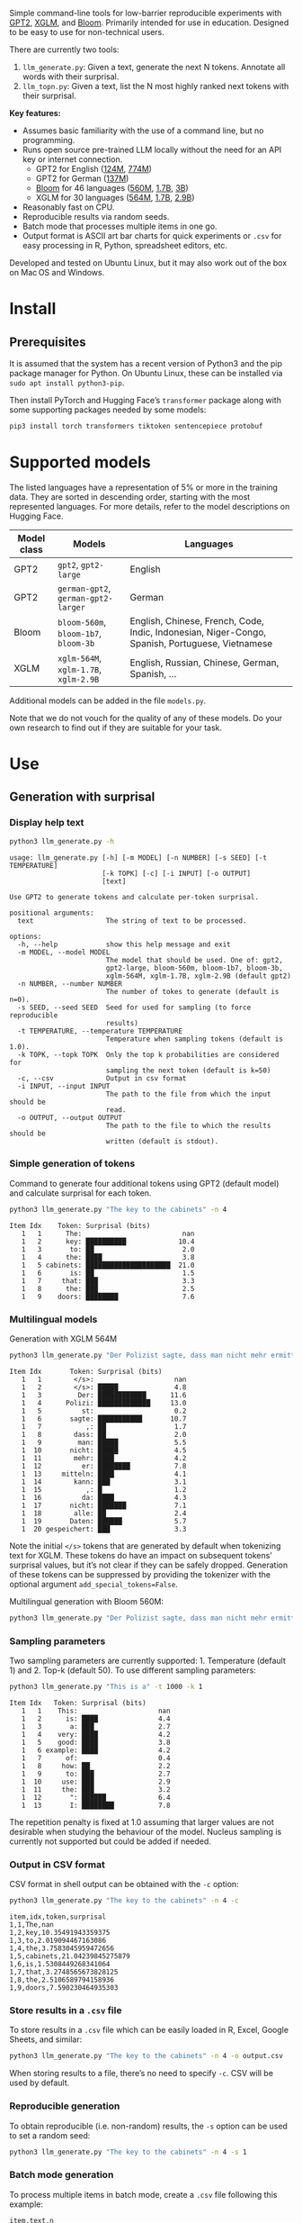 
Simple command-line tools for low-barrier reproducible experiments with [[https://huggingface.co/docs/transformers/en/model_doc/gpt2][GPT2]], [[https://huggingface.co/docs/transformers/en/model_doc/xglm][XGLM]], and [[https://huggingface.co/docs/transformers/en/model_doc/bloom][Bloom]].  Primarily intended for use in education.  Designed to be easy to use for non-technical users.

There are currently two tools:
1. ~llm_generate.py~: Given a text, generate the next N tokens.  Annotate all words with their surprisal.
2. ~llm_topn.py~: Given a text, list the N most highly ranked next tokens with their surprisal.

*Key features:*
- Assumes basic familiarity with the use of a command line, but no programming.
- Runs open source pre-trained LLM locally without the need for an API key or internet connection.
  - GPT2 for English ([[https://huggingface.co/openai-community/gpt2][124M]], [[https://huggingface.co/openai-community/gpt2-large][774M]])
  - GPT2 for German ([[https://huggingface.co/dbmdz/german-gpt2][137M]])
  - [[https://huggingface.co/bigscience/bloom][Bloom]] for 46 languages ([[https://huggingface.co/bigscience/bloom-560m][560M]], [[https://huggingface.co/bigscience/bloom-1b7][1.7B]], [[https://huggingface.co/bigscience/bloom-3b][3B]])
  - XGLM for 30 languages ([[https://huggingface.co/facebook/xglm-564M][564M]], [[https://huggingface.co/facebook/xglm-1.7B][1.7B]], [[https://huggingface.co/facebook/xglm-2.9B][2.9B]])
- Reasonably fast on CPU.
- Reproducible results via random seeds.
- Batch mode that processes multiple items in one go.
- Output format is ASCII art bar charts for quick experiments or ~.csv~ for easy processing in R, Python, spreadsheet editors, etc.

Developed and tested on Ubuntu Linux, but it may also work out of the box on Mac OS and Windows.

* Install

** Prerequisites
It is assumed that the system has a recent version of Python3 and the pip package manager for Python.  On Ubuntu Linux, these can be installed via ~sudo apt install python3-pip~.

Then install PyTorch and Hugging Face’s ~transformer~ package along with some supporting packages needed by some models:

#+BEGIN_SRC sh :eval no
pip3 install torch transformers tiktoken sentencepiece protobuf
#+END_SRC

* Supported models
The listed languages have a representation of 5% or more in the training data.  They are sorted in descending order, starting with the most represented languages.  For more details, refer to the model descriptions on Hugging Face.
| Model class | Models                          | Languages                                                                                       |
|-------------+---------------------------------+-------------------------------------------------------------------------------------------------|
| GPT2        | ~gpt2~, ~gpt2-large~                | English                                                                                         |
| GPT2        | ~german-gpt2~, ~german-gpt2-larger~ | German                                                                                          |
| Bloom       | ~bloom-560m~, ~bloom-1b7~, ~bloom-3b~ | English, Chinese, French, Code, Indic, Indonesian, Niger-Congo, Spanish, Portuguese, Vietnamese |
| XGLM        | ~xglm-564M~, ~xglm-1.7B~, ~xglm-2.9B~ | English, Russian, Chinese, German, Spanish, …                                                   |

Additional models can be added in the file ~models.py~.

Note that we do not vouch for the quality of any of these models.  Do your own research to find out if they are suitable for your task.

* Use

** Generation with surprisal

*** Display help text
#+BEGIN_SRC sh :exports both :results verbatim
python3 llm_generate.py -h
#+END_SRC

#+RESULTS:
#+begin_example
usage: llm_generate.py [-h] [-m MODEL] [-n NUMBER] [-s SEED] [-t TEMPERATURE]
                       [-k TOPK] [-c] [-i INPUT] [-o OUTPUT]
                       [text]

Use GPT2 to generate tokens and calculate per-token surprisal.

positional arguments:
  text                  The string of text to be processed.

options:
  -h, --help            show this help message and exit
  -m MODEL, --model MODEL
                        The model that should be used. One of: gpt2,
                        gpt2-large, bloom-560m, bloom-1b7, bloom-3b,
                        xglm-564M, xglm-1.7B, xglm-2.9B (default gpt2)
  -n NUMBER, --number NUMBER
                        The number of tokes to generate (default is n=0).
  -s SEED, --seed SEED  Seed for used for sampling (to force reproducible
                        results)
  -t TEMPERATURE, --temperature TEMPERATURE
                        Temperature when sampling tokens (default is 1.0).
  -k TOPK, --topk TOPK  Only the top k probabilities are considered for
                        sampling the next token (default is k=50)
  -c, --csv             Output in csv format
  -i INPUT, --input INPUT
                        The path to the file from which the input should be
                        read.
  -o OUTPUT, --output OUTPUT
                        The path to the file to which the results should be
                        written (default is stdout).
#+end_example


*** Simple generation of tokens
Command to generate four additional tokens using GPT2 (default model) and calculate surprisal for each token.
#+BEGIN_SRC sh :exports code :eval no
python3 llm_generate.py "The key to the cabinets" -n 4
#+END_SRC

#+BEGIN_SRC sh :exports results :results output
python3 llm_generate.py "The key to the cabinets" -n 4 -s 2
#+END_SRC

#+RESULTS:
#+begin_example
Item Idx    Token: Surprisal (bits)
   1   1      The:                         nan
   1   2      key: ██████████             10.4
   1   3       to: ██                      2.0
   1   4      the: ████                    3.8
   1   5 cabinets: █████████████████████  21.0
   1   6       is: ██                      1.5
   1   7     that: ███                     3.3
   1   8      the: ███                     2.5
   1   9    doors: ████████                7.6
#+end_example

*** Multilingual models
Generation with XGLM 564M
#+BEGIN_SRC sh :exports code :eval no
python3 llm_generate.py "Der Polizist sagte, dass man nicht mehr ermitteln kann," -n 5 -m xglm-564M
#+END_SRC

#+BEGIN_SRC sh :exports results :results output
python3 llm_generate.py "Der Polizist sagte, dass man nicht mehr ermitteln kann," -n 5 -s 2 -m xglm-564M
#+END_SRC

#+RESULTS:
#+begin_example
Item Idx       Token: Surprisal (bits)
   1   1        </s>:                    nan
   1   2        </s>: █████              4.8
   1   3         Der: ████████████      11.6
   1   4      Polizi: █████████████     13.0
   1   5          st:                    0.2
   1   6       sagte: ███████████       10.7
   1   7           ,: ██                 1.7
   1   8        dass: ██                 2.0
   1   9         man: █████              5.5
   1  10       nicht: █████              4.5
   1  11        mehr: ████               4.2
   1  12          er: ████████           7.8
   1  13     mitteln: ████               4.1
   1  14        kann: ███                3.1
   1  15           ,: █                  1.2
   1  16          da: ████               4.3
   1  17       nicht: ███████            7.1
   1  18        alle: ██                 2.4
   1  19       Daten: ██████             5.7
   1  20 gespeichert: ███                3.3
#+end_example

Note the initial ~</s>~ tokens that are generated by default when tokenizing text for XGLM.  These tokens do have an impact on subsequent tokens’ surprisal values, but it’s not clear if they can be safely dropped.  Generation of these tokens can be suppressed by providing the tokenizer with the optional argument ~add_special_tokens=False~.

Multilingual generation with Bloom 560M:
#+BEGIN_SRC sh :exports code :eval no
python3 llm_generate.py "Der Polizist sagte, dass man nicht mehr ermitteln kann," -n 5 -m bloom-560m
#+END_SRC

*** Sampling parameters
Two sampling parameters are currently supported: 1. Temperature (default 1) and 2. Top-k (default 50).  To use different sampling parameters:

#+BEGIN_SRC sh :exports code :eval no
python3 llm_generate.py "This is a" -t 1000 -k 1
#+END_SRC

#+BEGIN_SRC sh :exports results :results output
python3 llm_generate.py "This is a" -t 1000 -k 1 -s 2
#+END_SRC

#+RESULTS:
#+begin_example
Item Idx   Token: Surprisal (bits)
   1   1    This:                    nan
   1   2      is: ████               4.4
   1   3       a: ███                2.7
   1   4    very: ████               4.2
   1   5    good: ████               3.8
   1   6 example: ████               4.2
   1   7      of:                    0.4
   1   8     how: ██                 2.2
   1   9      to: ███                2.7
   1  10     use: ███                2.9
   1  11     the: ███                3.2
   1  12       ": ██████             6.4
   1  13       I: ████████           7.8
#+end_example

The repetition penalty is fixed at 1.0 assuming that larger values are not desirable when studying the behaviour of the model.  Nucleus sampling is currently not supported but could be added if needed.

*** Output in CSV format
CSV format in shell output can be obtained with the ~-c~ option:

#+BEGIN_SRC sh :exports code :eval no
python3 llm_generate.py "The key to the cabinets" -n 4 -c
#+END_SRC

#+BEGIN_SRC sh :exports results :results output
python3 llm_generate.py "The key to the cabinets" -n 4 -c -s 2
#+END_SRC

#+RESULTS:
#+begin_example
item,idx,token,surprisal
1,1,The,nan
1,2,key,10.35491943359375
1,3,to,2.019094467163086
1,4,the,3.7583045959472656
1,5,cabinets,21.04239845275879
1,6,is,1.5308449268341064
1,7,that,3.2748565673828125
1,8,the,2.5106589794158936
1,9,doors,7.590230464935303
#+end_example

*** Store results in a ~.csv~ file
To store results in a ~.csv~ file which can be easily loaded in R, Excel, Google Sheets, and similar:
#+BEGIN_SRC sh :eval no
python3 llm_generate.py "The key to the cabinets" -n 4 -o output.csv
#+END_SRC

When storing results to a file, there’s no need to specify ~-c~.  CSV will be used by default.

*** Reproducible generation
To obtain reproducible (i.e. non-random) results, the ~-s~ option can be used to set a random seed:
#+BEGIN_SRC sh :eval no
python3 llm_generate.py "The key to the cabinets" -n 4 -s 1
#+END_SRC

*** Batch mode generation
To process multiple items in batch mode, create a ~.csv~ file following this example:

#+BEGIN_SRC sh :exports results :results output
cat input_generate.csv
#+END_SRC

#+RESULTS:
: item,text,n
: 1,John saw the man who the card catalog had confused a great deal.,0
: 2,No head injury is too trivial to be ignored.,0
: 3,The key to the cabinets were on the table.,0
: 4,How many animals of each kind did Moses take on the ark?,0
: 5,The horse raced past the barn fell.,0
: 6,The first thing the new president will do is,10

Columns:
1. Item number
2. Text
3. Number of additional tokens that should be generated

Then run:
#+BEGIN_SRC sh :exports code :eval no
python3 llm_generate.py -i input_generate.csv -o output_generate.csv
#+END_SRC

#+BEGIN_SRC sh :exports none
python3 llm_generate.py -i input_generate.csv -o output_generate.csv -s 1
#+END_SRC

Result:

#+BEGIN_SRC sh :exports results
cat output_generate.csv
#+END_SRC

| item | wn | w         |             surprisal |
|------+----+-----------+-----------------------|
|    1 |  1 | John      |                   nan |
|    1 |  2 | saw       |    12.686095237731934 |
|    1 |  3 | the       |    2.5510218143463135 |
|    1 |  4 | man       |      6.69647216796875 |
|    1 |  5 | who       |    4.4374775886535645 |
|    1 |  6 | the       |     9.218789100646973 |
|    1 |  7 | card      |     12.91416072845459 |
|    1 |  8 | catalog   |    13.132523536682129 |
|    1 |  9 | had       |     5.045916557312012 |
|    1 | 10 | confused  |    12.417732238769531 |
|    1 | 11 | a         |     8.445308685302734 |
|    1 | 12 | great     |     8.923978805541992 |
|    1 | 13 | deal      |    0.5196788311004639 |
|    1 | 14 | .         |     2.855055093765259 |
|    2 |  1 | No        |                   nan |
|    2 |  2 | head      |    12.043790817260742 |
|    2 |  3 | injury    |     7.169843673706055 |
|    2 |  4 | is        |     3.976238965988159 |
|    2 |  5 | too       |      6.11444616317749 |
|    2 |  6 | trivial   |     10.36826229095459 |
|    2 |  7 | to        |    1.1925396919250488 |
|    2 |  8 | be        |    3.6252267360687256 |
|    2 |  9 | ignored   |     5.360403060913086 |
|    2 | 10 | .         |    1.3230934143066406 |
|    3 |  1 | The       |                   nan |
|    3 |  2 | key       |     10.35491943359375 |
|    3 |  3 | to        |     2.019094467163086 |
|    3 |  4 | the       |    3.7583045959472656 |
|    3 |  5 | cabinets  |     21.04239845275879 |
|    3 |  6 | were      |     6.044715404510498 |
|    3 |  7 | on        |     9.186738967895508 |
|    3 |  8 | the       |    1.0266693830490112 |
|    3 |  9 | table     |     6.743055820465088 |
|    3 | 10 | .         |    2.8487112522125244 |
|    4 |  1 | How       |                   nan |
|    4 |  2 | many      |     8.747537612915039 |
|    4 |  3 | animals   |    10.349991798400879 |
|    4 |  4 | of        |     7.982310771942139 |
|    4 |  5 | each      |     7.254271984100342 |
|    4 |  6 | kind      |    3.8629841804504395 |
|    4 |  7 | did       |     6.853036880493164 |
|    4 |  8 | Moses     |    11.290939331054688 |
|    4 |  9 | take      |     6.513387680053711 |
|    4 | 10 | on        |     5.387193202972412 |
|    4 | 11 | the       |     2.429086208343506 |
|    4 | 12 | ar        |      8.29068660736084 |
|    4 | 13 | k         |  0.001733059762045741 |
|    4 | 14 | ?         |    1.3717999458312988 |
|    5 |  1 | The       |                   nan |
|    5 |  2 | horse     |    13.856287002563477 |
|    5 |  3 | raced     |    10.928426742553711 |
|    5 |  4 | past      |     5.529265880584717 |
|    5 |  5 | the       |     1.912912130355835 |
|    5 |  6 | barn      |     6.164068222045898 |
|    5 |  7 | fell      |    18.577974319458008 |
|    5 |  8 | .         |    6.4461774826049805 |
|    6 |  1 | The       |                   nan |
|    6 |  2 | first     |     7.707244873046875 |
|    6 |  3 | thing     |     3.870574712753296 |
|    6 |  4 | the       |     5.894345760345459 |
|    6 |  5 | new       |     7.025041580200195 |
|    6 |  6 | president |    6.4177327156066895 |
|    6 |  7 | will      |     4.513916492462158 |
|    6 |  8 | do        |     0.641898512840271 |
|    6 |  9 | is        |    0.6119055151939392 |
|    6 | 10 | introduce |     6.937398910522461 |
|    6 | 11 | some      |     5.374466896057129 |
|    6 | 12 | sort      |    5.1832194328308105 |
|    6 | 13 | of        | 0.0006344764260575175 |
|    6 | 14 | """"      |     5.472208499908447 |
|    6 | 15 | Make      |     6.435114860534668 |
|    6 | 16 | America   |   0.20164340734481812 |
|    6 | 17 | Great     |   0.06291275471448898 |
|    6 | 18 | Again     |   0.01570785976946354 |
|    6 | 19 | """"      |   0.08896449953317642 |

** Top N next tokens with surprisal

*** Display help text
#+BEGIN_SRC sh :exports both :results verbatim
python3 llm_topn.py -h
#+END_SRC

#+RESULTS:
#+begin_example
usage: llm_topn.py [-h] [-n NUMBER] [-m MODEL] [-c] [-i INPUT] [-o OUTPUT]
                   [text]

Use GPT2 to generate ranking of the N most likely next tokens.

positional arguments:
  text                  The string of text to be processed.

options:
  -h, --help            show this help message and exit
  -n NUMBER, --number NUMBER
                        The number of top-ranking tokens to list (default is
                        n=10)
  -m MODEL, --model MODEL
                        The model that should be used. One of: gpt2,
                        gpt2-large, bloom-560m, bloom-1b7, bloom-3b,
                        xglm-564M, xglm-1.7B, xglm-2.9B (default gpt2)
  -c, --csv             Output in csv format
  -i INPUT, --input INPUT
                        The path to the file from which the input should be
                        read.
  -o OUTPUT, --output OUTPUT
                        The path to the file to which the results should be
                        written (default is stdout).
#+end_example

*** Simple top N
Top 5 next tokens:
#+BEGIN_SRC sh :exports both :results output
python3 llm_topn.py "The key to the cabinets" -n 5
#+END_SRC

#+RESULTS:
#+begin_example
Item                    Text Token Rank: Surprisal (bits)
   1 The key to the cabinets    is    1: ██                 1.5
   1 The key to the cabinets   are    2: ████               4.1
   1 The key to the cabinets     ,    3: ████               4.2
   1 The key to the cabinets   was    4: ████               4.2
   1 The key to the cabinets   and    5: ████               4.5
#+end_example

*** Multilingual top N
#+BEGIN_SRC sh :exports both :results output
python3 llm_topn.py "Der Schlüssel zu den Schränken" -n 10 -m xglm-564M
#+END_SRC

#+RESULTS:
#+begin_example
Item                           Text Token Rank: Surprisal (bits)
   1 Der Schlüssel zu den Schränken  </s>    1: ██                 2.3
   1 Der Schlüssel zu den Schränken   ist    2: ███                2.8
   1 Der Schlüssel zu den Schränken     ,    3: ████               4.0
   1 Der Schlüssel zu den Schränken   und    4: ████               4.4
   1 Der Schlüssel zu den Schränken    im    5: █████              4.5
   1 Der Schlüssel zu den Schränken    in    6: █████              4.6
   1 Der Schlüssel zu den Schränken   des    7: █████              4.9
   1 Der Schlüssel zu den Schränken     :    8: █████              5.0
   1 Der Schlüssel zu den Schränken   der    9: █████              5.4
   1 Der Schlüssel zu den Schränken     .   10: ██████             6.0
#+end_example

*** Force CSV format in shell output
#+BEGIN_SRC sh :results output verbatim
python3 llm_topn.py "The key to the cabinets" -n 5 -c
#+END_SRC

#+RESULTS:
: item,text,token,rank,surprisal
: 1,The key to the cabinets,is,1,1.530847191810608
: 1,The key to the cabinets,are,2,4.100262641906738
: 1,The key to the cabinets,",",3,4.1611528396606445
: 1,The key to the cabinets,was,4,4.206236839294434
: 1,The key to the cabinets,and,5,4.458767890930176

*** Store results in a file (CSV format)
#+BEGIN_SRC sh :eval no
python3 llm_topn.py "The key to the cabinets" -n 5 -o output.csv
#+END_SRC

*** Batch mode top N
To process multiple items in batch mode, create a ~.csv~ file following this example:

#+BEGIN_SRC sh :exports results :results output
cat input_topn.csv
#+END_SRC

#+RESULTS:
: item,text,n
: 1,The key to the cabinets,10
: 2,The key to the cabinet,10
: 3,The first thing the new president will do is to introduce,10
: 4,"After moving into the Oval Office, one of the first things that",10

Columns:
1. Item number
2. Text
3. Number of top tokens that should be reported

Then run:
#+BEGIN_SRC sh :exports code
python3 llm_topn.py -i input_topn.csv -o output_topn.csv
#+END_SRC

Result:
#+BEGIN_SRC sh :exports results
cat output_topn.csv
#+END_SRC

#+RESULTS:
| item | s                                                               | w           | rank |          surprisal |
|    1 | The key to the cabinets                                         | is          |    1 |  1.530847191810608 |
|    1 | The key to the cabinets                                         | are         |    2 |  4.100262641906738 |
|    1 | The key to the cabinets                                         | ,           |    3 | 4.1611528396606445 |
|    1 | The key to the cabinets                                         | was         |    4 |  4.206236839294434 |
|    1 | The key to the cabinets                                         | and         |    5 |  4.458767890930176 |
|    1 | The key to the cabinets                                         | in          |    6 |  4.966185569763184 |
|    1 | The key to the cabinets                                         | of          |    7 |  5.340408802032471 |
|    1 | The key to the cabinets                                         | '           |    8 |  5.369940280914307 |
|    1 | The key to the cabinets                                         | being       |    9 |  5.823633193969727 |
|    1 | The key to the cabinets                                         | that        |   10 |  6.032191753387451 |
|    2 | The key to the cabinet                                          | 's          |    1 | 1.8515361547470093 |
|    2 | The key to the cabinet                                          | is          |    2 | 2.9451916217803955 |
|    2 | The key to the cabinet                                          | ,           |    3 |  4.270960807800293 |
|    2 | The key to the cabinet                                          | was         |    4 |  4.756969928741455 |
|    2 | The key to the cabinet                                          | meeting     |    5 |  5.037260055541992 |
|    2 | The key to the cabinet                                          | being       |    6 | 5.4005866050720215 |
|    2 | The key to the cabinet                                          | resh        |    7 |  6.193490028381348 |
|    2 | The key to the cabinet                                          | has         |    8 |  6.257472991943359 |
|    2 | The key to the cabinet                                          | and         |    9 |  6.363502502441406 |
|    2 | The key to the cabinet                                          | of          |   10 |  6.371416091918945 |
|    3 | The first thing the new president will do is to introduce       | a           |    1 |  1.717236042022705 |
|    3 | The first thing the new president will do is to introduce       | legislation |    2 | 3.0158398151397705 |
|    3 | The first thing the new president will do is to introduce       | the         |    3 |  3.788292407989502 |
|    3 | The first thing the new president will do is to introduce       | his         |    4 |  4.383864402770996 |
|    3 | The first thing the new president will do is to introduce       | an          |    5 |  4.400935649871826 |
|    3 | The first thing the new president will do is to introduce       | new         |    6 |  4.592444896697998 |
|    3 | The first thing the new president will do is to introduce       | some        |    7 |  5.393261909484863 |
|    3 | The first thing the new president will do is to introduce       | himself     |    8 |  6.188421726226807 |
|    3 | The first thing the new president will do is to introduce       | more        |    9 |  7.121828079223633 |
|    3 | The first thing the new president will do is to introduce       | and         |   10 |  7.167385578155518 |
|    4 | After moving into the Oval Office, one of the first things that | came        |    1 |   4.16267204284668 |
|    4 | After moving into the Oval Office, one of the first things that | I           |    2 | 4.3133015632629395 |
|    4 | After moving into the Oval Office, one of the first things that | Trump       |    3 |   4.36268949508667 |
|    4 | After moving into the Oval Office, one of the first things that | President   |    4 |  4.635979652404785 |
|    4 | After moving into the Oval Office, one of the first things that | he          |    5 |  4.925130367279053 |
|    4 | After moving into the Oval Office, one of the first things that | the         |    6 |  5.133755207061768 |
|    4 | After moving into the Oval Office, one of the first things that | was         |    7 |  5.245244026184082 |
|    4 | After moving into the Oval Office, one of the first things that | happened    |    8 |  5.386913299560547 |
|    4 | After moving into the Oval Office, one of the first things that | Obama       |    9 |  6.018731117248535 |
|    4 | After moving into the Oval Office, one of the first things that | Mr          |   10 | 6.0303544998168945 |

